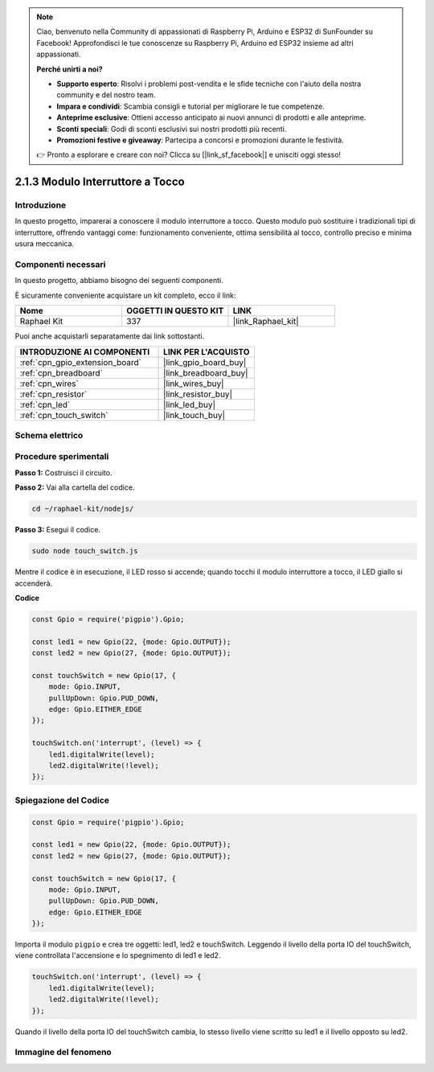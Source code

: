.. note::

    Ciao, benvenuto nella Community di appassionati di Raspberry Pi, Arduino e ESP32 di SunFounder su Facebook! Approfondisci le tue conoscenze su Raspberry Pi, Arduino ed ESP32 insieme ad altri appassionati.

    **Perché unirti a noi?**

    - **Supporto esperto**: Risolvi i problemi post-vendita e le sfide tecniche con l'aiuto della nostra community e del nostro team.
    - **Impara e condividi**: Scambia consigli e tutorial per migliorare le tue competenze.
    - **Anteprime esclusive**: Ottieni accesso anticipato ai nuovi annunci di prodotti e alle anteprime.
    - **Sconti speciali**: Godi di sconti esclusivi sui nostri prodotti più recenti.
    - **Promozioni festive e giveaway**: Partecipa a concorsi e promozioni durante le festività.

    👉 Pronto a esplorare e creare con noi? Clicca su [|link_sf_facebook|] e unisciti oggi stesso!

.. _2.1.3_js:

2.1.3 Modulo Interruttore a Tocco
====================================

Introduzione
----------------------

In questo progetto, imparerai a conoscere il modulo interruttore a tocco. Questo modulo può sostituire i tradizionali tipi di interruttore, offrendo vantaggi come: funzionamento conveniente, ottima sensibilità al tocco, controllo preciso e minima usura meccanica.


Componenti necessari
------------------------

In questo progetto, abbiamo bisogno dei seguenti componenti.

.. image:: ../img/2.1.3component.png
    :width: 700
    :align: center

È sicuramente conveniente acquistare un kit completo, ecco il link:

.. list-table::
    :widths: 20 20 20
    :header-rows: 1

    *   - Nome
        - OGGETTI IN QUESTO KIT
        - LINK
    *   - Raphael Kit
        - 337
        - |link_Raphael_kit|

Puoi anche acquistarli separatamente dai link sottostanti.

.. list-table::
    :widths: 30 20
    :header-rows: 1

    *   - INTRODUZIONE AI COMPONENTI
        - LINK PER L'ACQUISTO

    *   - :ref:`cpn_gpio_extension_board`
        - |link_gpio_board_buy|
    *   - :ref:`cpn_breadboard`
        - |link_breadboard_buy|
    *   - :ref:`cpn_wires`
        - |link_wires_buy|
    *   - :ref:`cpn_resistor`
        - |link_resistor_buy|
    *   - :ref:`cpn_led`
        - |link_led_buy|
    *   - :ref:`cpn_touch_switch`
        - |link_touch_buy|

Schema elettrico
--------------------

.. image:: ../img/2.1.3circuit.png
    :width: 500
    :align: center

Procedure sperimentali
-------------------------

**Passo 1:** Costruisci il circuito.

.. image:: ../img/2.1.3fritzing.png
    :width: 700
    :align: center

**Passo 2:** Vai alla cartella del codice.

.. raw:: html

   <run></run>

.. code-block::

    cd ~/raphael-kit/nodejs/

**Passo 3:** Esegui il codice.

.. raw:: html

   <run></run>

.. code-block::

    sudo node touch_switch.js

Mentre il codice è in esecuzione, il LED rosso si accende; quando tocchi il modulo interruttore a tocco, il LED giallo si accenderà.

**Codice**

.. code-block:: js

    const Gpio = require('pigpio').Gpio; 

    const led1 = new Gpio(22, {mode: Gpio.OUTPUT});
    const led2 = new Gpio(27, {mode: Gpio.OUTPUT});

    const touchSwitch = new Gpio(17, {
        mode: Gpio.INPUT,
        pullUpDown: Gpio.PUD_DOWN,     
        edge: Gpio.EITHER_EDGE        
    });

    touchSwitch.on('interrupt', (level) => {  
        led1.digitalWrite(level);   
        led2.digitalWrite(!level);       
    });   

Spiegazione del Codice
--------------------------

.. code-block:: js

    const Gpio = require('pigpio').Gpio; 

    const led1 = new Gpio(22, {mode: Gpio.OUTPUT});
    const led2 = new Gpio(27, {mode: Gpio.OUTPUT});

    const touchSwitch = new Gpio(17, {
        mode: Gpio.INPUT,
        pullUpDown: Gpio.PUD_DOWN,     
        edge: Gpio.EITHER_EDGE        
    });

Importa il modulo ``pigpio`` e crea tre oggetti: led1, led2 e touchSwitch.
Leggendo il livello della porta IO del touchSwitch, viene controllata l'accensione e lo spegnimento di led1 e led2.

.. code-block:: js

    touchSwitch.on('interrupt', (level) => {  
        led1.digitalWrite(level);   
        led2.digitalWrite(!level);       
    });   

Quando il livello della porta IO del touchSwitch cambia, lo stesso livello 
viene scritto su led1 e il livello opposto su led2.

Immagine del fenomeno
----------------------------

.. image:: ../img/2.1.3touch_switch_module.JPG
    :width: 500
    :align: center

